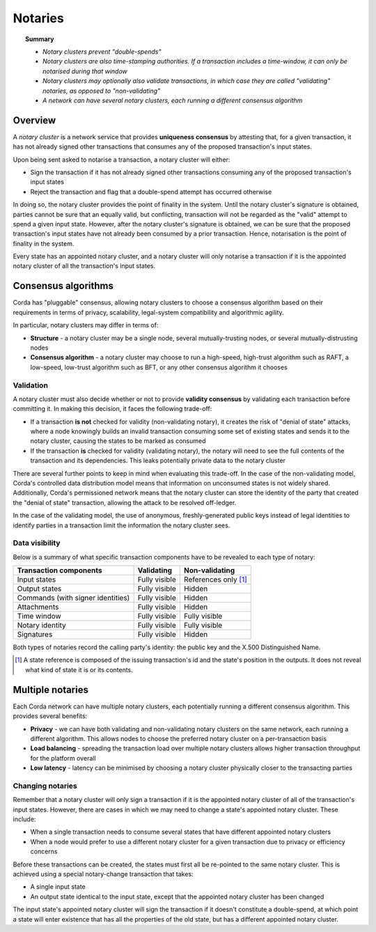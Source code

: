 Notaries
========

.. topic:: Summary

   * *Notary clusters prevent "double-spends"*
   * *Notary clusters are also time-stamping authorities. If a transaction includes a time-window, it can only be notarised during that window*
   * *Notary clusters may optionally also validate transactions, in which case they are called "validating" notaries, as opposed to "non-validating"*
   * *A network can have several notary clusters, each running a different consensus algorithm*

.. only:: htmlmode

    Video
    -----
    .. raw:: html
    
        <iframe src="https://player.vimeo.com/video/214138458" width="640" height="360" frameborder="0" webkitallowfullscreen mozallowfullscreen allowfullscreen></iframe>
        <p></p>


Overview
--------
A *notary cluster* is a network service that provides **uniqueness consensus** by attesting that, for a given
transaction, it has not already signed other transactions that consumes any of the proposed transaction's input states.

Upon being sent asked to notarise a transaction, a notary cluster will either:

* Sign the transaction if it has not already signed other transactions consuming any of the proposed transaction's
  input states
* Reject the transaction and flag that a double-spend attempt has occurred otherwise

In doing so, the notary cluster provides the point of finality in the system. Until the notary cluster's signature is
obtained, parties cannot be sure that an equally valid, but conflicting, transaction will not be regarded as the
"valid" attempt to spend a given input state. However, after the notary cluster's signature is obtained, we can be sure
that the proposed transaction's input states have not already been consumed by a prior transaction. Hence, notarisation
is the point of finality in the system.

Every state has an appointed notary cluster, and a notary cluster will only notarise a transaction if it is the
appointed notary cluster of all the transaction's input states.

Consensus algorithms
--------------------
Corda has "pluggable" consensus, allowing notary clusters to choose a consensus algorithm based on their requirements in
terms of privacy, scalability, legal-system compatibility and algorithmic agility.

In particular, notary clusters may differ in terms of:

* **Structure** - a notary cluster may be a single node, several mutually-trusting nodes, or several
  mutually-distrusting nodes
* **Consensus algorithm** - a notary cluster may choose to run a high-speed, high-trust algorithm such as RAFT, a
  low-speed, low-trust algorithm such as BFT, or any other consensus algorithm it chooses

.. _key_concepts_notaries_validation:

Validation
^^^^^^^^^^
A notary cluster must also decide whether or not to provide **validity consensus** by validating each transaction
before committing it. In making this decision, it faces the following trade-off:

* If a transaction **is not** checked for validity (non-validating notary), it creates the risk of "denial of state" attacks, where a node
  knowingly builds an invalid transaction consuming some set of existing states and sends it to the
  notary cluster, causing the states to be marked as consumed

* If the transaction **is** checked for validity (validating notary), the notary will need to see the full contents of the transaction and
  its dependencies. This leaks potentially private data to the notary cluster

There are several further points to keep in mind when evaluating this trade-off. In the case of the non-validating
model, Corda's controlled data distribution model means that information on unconsumed states is not widely shared.
Additionally, Corda's permissioned network means that the notary cluster can store the identity of the party that
created the "denial of state" transaction, allowing the attack to be resolved off-ledger.

In the case of the validating model, the use of anonymous, freshly-generated public keys instead of legal identities to
identify parties in a transaction limit the information the notary cluster sees.

Data visibility
^^^^^^^^^^^^^^^

Below is a summary of what specific transaction components have to be revealed to each type of notary:

+-----------------------------------+---------------+-----------------------+
| Transaction components            | Validating    | Non-validating        |
+===================================+===============+=======================+
| Input states                      | Fully visible | References only [1]_  |
+-----------------------------------+---------------+-----------------------+
| Output states                     | Fully visible | Hidden                |
+-----------------------------------+---------------+-----------------------+
| Commands (with signer identities) | Fully visible | Hidden                |
+-----------------------------------+---------------+-----------------------+
| Attachments                       | Fully visible | Hidden                |
+-----------------------------------+---------------+-----------------------+
| Time window                       | Fully visible | Fully visible         |
+-----------------------------------+---------------+-----------------------+
| Notary identity                   | Fully visible | Fully visible         |
+-----------------------------------+---------------+-----------------------+
| Signatures                        | Fully visible | Hidden                |
+-----------------------------------+---------------+-----------------------+

Both types of notaries record the calling party's identity: the public key and the X.500 Distinguished Name.

.. [1] A state reference is composed of the issuing transaction's id and the state's position in the outputs. It does not
   reveal what kind of state it is or its contents.

Multiple notaries
-----------------
Each Corda network can have multiple notary clusters, each potentially running a different consensus algorithm. This
provides several benefits:

* **Privacy** - we can have both validating and non-validating notary clusters on the same network, each running a
  different algorithm. This allows nodes to choose the preferred notary cluster on a per-transaction basis
* **Load balancing** - spreading the transaction load over multiple notary clusters allows higher transaction
  throughput for the platform overall
* **Low latency** - latency can be minimised by choosing a notary cluster physically closer to the transacting parties

Changing notaries
^^^^^^^^^^^^^^^^^
Remember that a notary cluster will only sign a transaction if it is the appointed notary cluster of all of the
transaction's input states. However, there are cases in which we may need to change a state's appointed notary cluster.
These include:

* When a single transaction needs to consume several states that have different appointed notary clusters
* When a node would prefer to use a different notary cluster for a given transaction due to privacy or efficiency
  concerns

Before these transactions can be created, the states must first all be re-pointed to the same notary cluster. This is
achieved using a special notary-change transaction that takes:

* A single input state
* An output state identical to the input state, except that the appointed notary cluster has been changed

The input state's appointed notary cluster will sign the transaction if it doesn't constitute a double-spend, at which
point a state will enter existence that has all the properties of the old state, but has a different appointed notary
cluster.